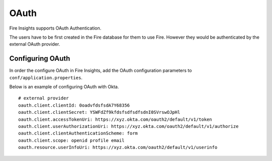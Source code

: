OAuth
=====

Fire Insights supports OAuth Authentication.

The users have to be first created in the Fire database for them to use Fire. However they would be authenticated by the external OAuth provider.


Configuring OAuth
-----------------

In order the configure OAuth in Fire Insights, add the OAuth configuration parameters to ``conf/application.properties``.

Below is an example of configuring OAuth with Okta.

::

  # external provider
  oauth.client.clientId: 0oadvfdsfsdA7Y68356
  oauth.client.clientSecret: YSWFdZf9kfdsfsdfsdfsdnI0SVrswOJpHl
  oauth.client.accessTokenUri: https://xyz.okta.com/oauth2/default/v1/token
  oauth.client.userAuthorizationUri: https://xyz.okta.com/oauth2/default/v1/authorize
  oauth.client.clientAuthenticationScheme: form
  oauth.client.scope: openid profile email
  oauth.resource.userInfoUri: https://xyz.okta.com/oauth2/default/v1/userinfo




